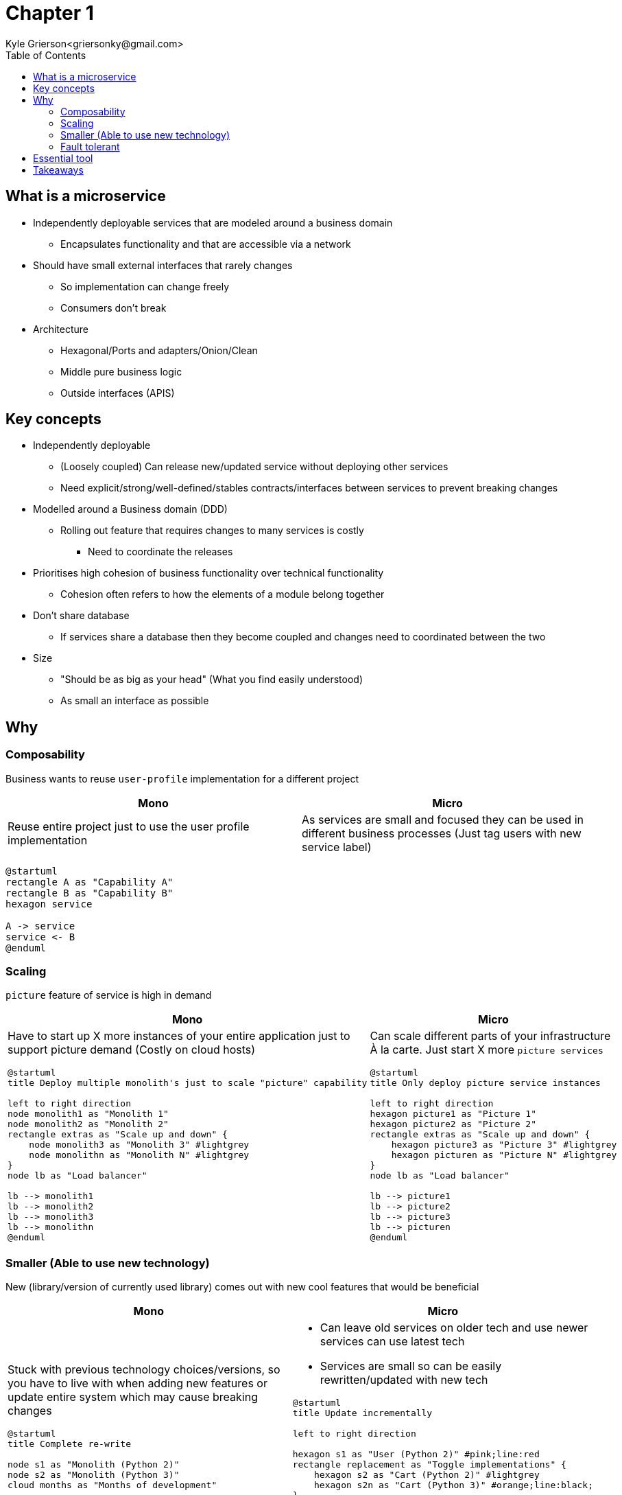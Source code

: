 = Chapter 1
Kyle Grierson<griersonky@gmail.com>
:toc:

== What is a microservice

* Independently deployable services that are modeled around a business domain
** Encapsulates functionality and that are accessible via a network
* Should have small external interfaces that rarely changes
** So implementation can change freely
** Consumers don't break
* Architecture
** Hexagonal/Ports and adapters/Onion/Clean
** Middle pure business logic
** Outside interfaces (APIS)

== Key concepts

* Independently deployable
** (Loosely coupled) Can release new/updated service without deploying other services
** Need explicit/strong/well-defined/stables contracts/interfaces between services to prevent breaking changes
* Modelled around a Business domain (DDD)
** Rolling out feature that requires changes to many services is costly
*** Need to coordinate the releases
* Prioritises high cohesion of business functionality over technical functionality
** Cohesion often refers to how the elements of a module belong together

* Don't share database
** If services share a database then they become coupled and changes need to coordinated between the two

* Size
** "Should be as big as your head" (What you find easily understood)
** As small an interface as possible

== Why

=== Composability

Business wants to reuse `user-profile` implementation for a different project

|===
| Mono | Micro

| Reuse entire project just to use the user profile implementation
| As services are small and focused they can be used in different business processes (Just tag users with new service label)
|===

[plantuml]
----
@startuml
rectangle A as "Capability A"
rectangle B as "Capability B"
hexagon service

A -> service
service <- B
@enduml
----

=== Scaling

`picture` feature of service is high in demand

|===
| Mono | Micro

a| Have to start up X more instances of your entire application just to support picture demand (Costly on cloud hosts)

[plantuml]
----
@startuml
title Deploy multiple monolith's just to scale "picture" capability

left to right direction
node monolith1 as "Monolith 1"
node monolith2 as "Monolith 2"
rectangle extras as "Scale up and down" {
    node monolith3 as "Monolith 3" #lightgrey
    node monolithn as "Monolith N" #lightgrey
}
node lb as "Load balancer"

lb --> monolith1
lb --> monolith2
lb --> monolith3
lb --> monolithn
@enduml
----

a|
Can scale different parts of your infrastructure À la carte.
Just start X more `picture services`

[plantuml]
----
@startuml
title Only deploy picture service instances

left to right direction
hexagon picture1 as "Picture 1"
hexagon picture2 as "Picture 2"
rectangle extras as "Scale up and down" {
    hexagon picture3 as "Picture 3" #lightgrey
    hexagon picturen as "Picture N" #lightgrey
}
node lb as "Load balancer"

lb --> picture1
lb --> picture2
lb --> picture3
lb --> picturen
@enduml
----
|===

=== Smaller (Able to use new technology)

New (library/version of currently used library) comes out with new cool features that would be beneficial

|===
| Mono | Micro

a|
Stuck with previous technology choices/versions, so you have to live with when adding new features or update entire system which may cause breaking changes
[plantuml]
----
@startuml
title Complete re-write

node s1 as "Monolith (Python 2)"
node s2 as "Monolith (Python 3)"
cloud months as "Months of development"

s1 --> months
months -> s2
@enduml
----

a|
* Can leave old services on older tech and use newer services can use latest tech
* Services are small so can be easily rewritten/updated with new tech

[plantuml]
----
@startuml
title Update incrementally

left to right direction

hexagon s1 as "User (Python 2)" #pink;line:red
rectangle replacement as "Toggle implementations" {
    hexagon s2 as "Cart (Python 2)" #lightgrey
    hexagon s2n as "Cart (Python 3)" #orange;line:black;
}
hexagon s3 as "Basket (Python 3)" #palegreen
agent Website

Website <-r- s1
Website <- replacement
Website <-l- s3
@enduml
----
|===

==== Example

Khan academy migrating from a Python 2 monolith to Go microservices as Python 2 is end of life.
If they were using microservices when Python 2 was announced to be end of life back in 2008 with an end of life in 2015. They could've started using a different language for future services and slowly migrate older services to a newer language.
https://blog.khanacademy.org/go-services-one-goliath-project/[Khan blog post about migration]

=== Fault tolerant

System crashes because of new `picture` feature

|===
| Mono | Micro

a| Entire system down
[plantuml]
----
@startuml
title Entire system down

node Monolith #pink;line:red
@enduml
----

a| Users can use rest of system just `picture` feature will be unavailable
[plantuml]
----
@startuml
title Account service is down but users can still search

left to right direction

hexagon Catalog #palegreen
hexagon Account #pink;line:red
hexagon Basket #palegreen

agent Website

Website <- Catalog
Website <-- Account
Website <-- Basket
@enduml
----
|===

== Essential tool

* Log aggregation tool
** Collect and aggregates logs from all services
** Humio, Datadog
* Trace
** Jaeger, Lightstep, Honeycomb

== Takeaways

* Pros
** Scaling, can spin up more instances for a particular service
** Upgradable, can quickly and easily start migrating to new tech
** 1 service can fail but entire system keeps running
* Cons
** Managing loads of services
** Deploying loads of services
** Learn loads of new tools for managing microservices

